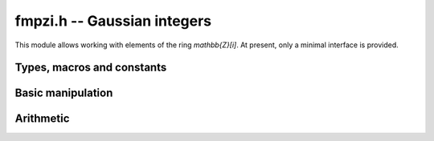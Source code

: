 .. _fmpzi:

**fmpzi.h** -- Gaussian integers
===============================================================================

This module allows working with elements of the ring `\mathbb{Z}[i]`.
At present, only a minimal interface is provided.

Types, macros and constants
-------------------------------------------------------------------------------

.. type:: fmpzi_struct

.. type:: fmpzi_t

    Contains a pairs of integers representing the real and imaginary
    parts. An *fmpzi_t* is defined as an array
    of length one of type *fmpzi_struct*, permitting an *fmpzi_t* to
    be passed by reference.

.. macro:: fmpzi_realref(x)

    Macro giving a pointer to the real part of *x*.

.. macro:: fmpzi_imagref(x)

    Macro giving a pointer to the imaginary part of *x*.

Basic manipulation
-------------------------------------------------------------------------------

.. function:: void fmpzi_init(fmpzi_t x)

.. function:: void fmpzi_clear(fmpzi_t x)

.. function:: int fmpzi_equal(const fmpzi_t x, const fmpzi_t y)

.. function:: void fmpzi_zero(fmpzi_t x)

.. function:: void fmpzi_one(fmpzi_t x)

.. function:: void fmpzi_set(fmpzi_t res, const fmpzi_t x)

.. function:: void fmpzi_set_si_si(fmpzi_t res, slong a, slong b)

.. function:: void fmpzi_swap(fmpzi_t x, fmpzi_t y)

.. function:: void fmpzi_print(const fmpzi_t x)

.. function:: void fmpzi_randtest(fmpzi_t res, flint_rand_t state, mp_bitcnt_t bits)

Arithmetic
-------------------------------------------------------------------------------

.. function:: void fmpzi_conj(fmpzi_t res, const fmpzi_t x)

.. function:: void fmpzi_neg(fmpzi_t res, const fmpzi_t x)

.. function:: void fmpzi_add(fmpzi_t res, const fmpzi_t x, const fmpzi_t y)

.. function:: void fmpzi_sub(fmpzi_t res, const fmpzi_t x, const fmpzi_t y)

.. function:: void fmpzi_sqr(fmpzi_t res, const fmpzi_t x)

.. function:: void fmpzi_mul(fmpzi_t res, const fmpzi_t x, const fmpzi_t y)

.. function:: void fmpzi_pow_ui(fmpzi_t res, const fmpzi_t x, ulong exp)
